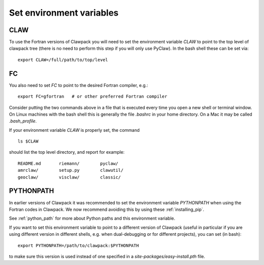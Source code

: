 
.. _setenv:

=========================
Set environment variables
=========================

CLAW
----

To use the Fortran versions of Clawpack you will need to set the
environment variable `CLAW` to point to the top level of clawpack tree
(there is no need to perform this step if you will only use PyClaw).
In the bash shell these can be set via::

    export CLAW=/full/path/to/top/level


FC
--

You also need to set `FC` to point to the desired Fortran compiler,
e.g.::

    export FC=gfortran   # or other preferred Fortran compiler

Consider putting the two commands above in a file that is executed every
time you open a new shell or terminal window.  On Linux machines
with the bash shell this is generally the file `.bashrc` in your home
directory.  On a Mac it may be called `.bash_profile`.

If your environment variable `CLAW` is properly set, the command ::

    ls $CLAW

should list the top level directory, and report for example::

    README.md       riemann/        pyclaw/
    amrclaw/        setup.py        clawutil/       
    geoclaw/        visclaw/        classic/        
 
PYTHONPATH
----------

In earlier versions of Clawpack it was recommended to set the environment
variable `PYTHONPATH` when using the Fortran codes in Clawpack.  We now
recommend avoiding this by using these :ref:`installing_pip`.

See :ref:`python_path` for more about Python paths and this environment
variable.

If you want to set this environment variable to point to a different version
of Clawpack (useful in particular if you are using different version in
different shells, e.g. when dual-debugging or for different projects), you
can set (in bash)::

    export PYTHONPATH=/path/to/clawpack:$PYTHONPATH

to make sure this version is used instead of one specified in a
`site-packages/easy-install.pth` file.


